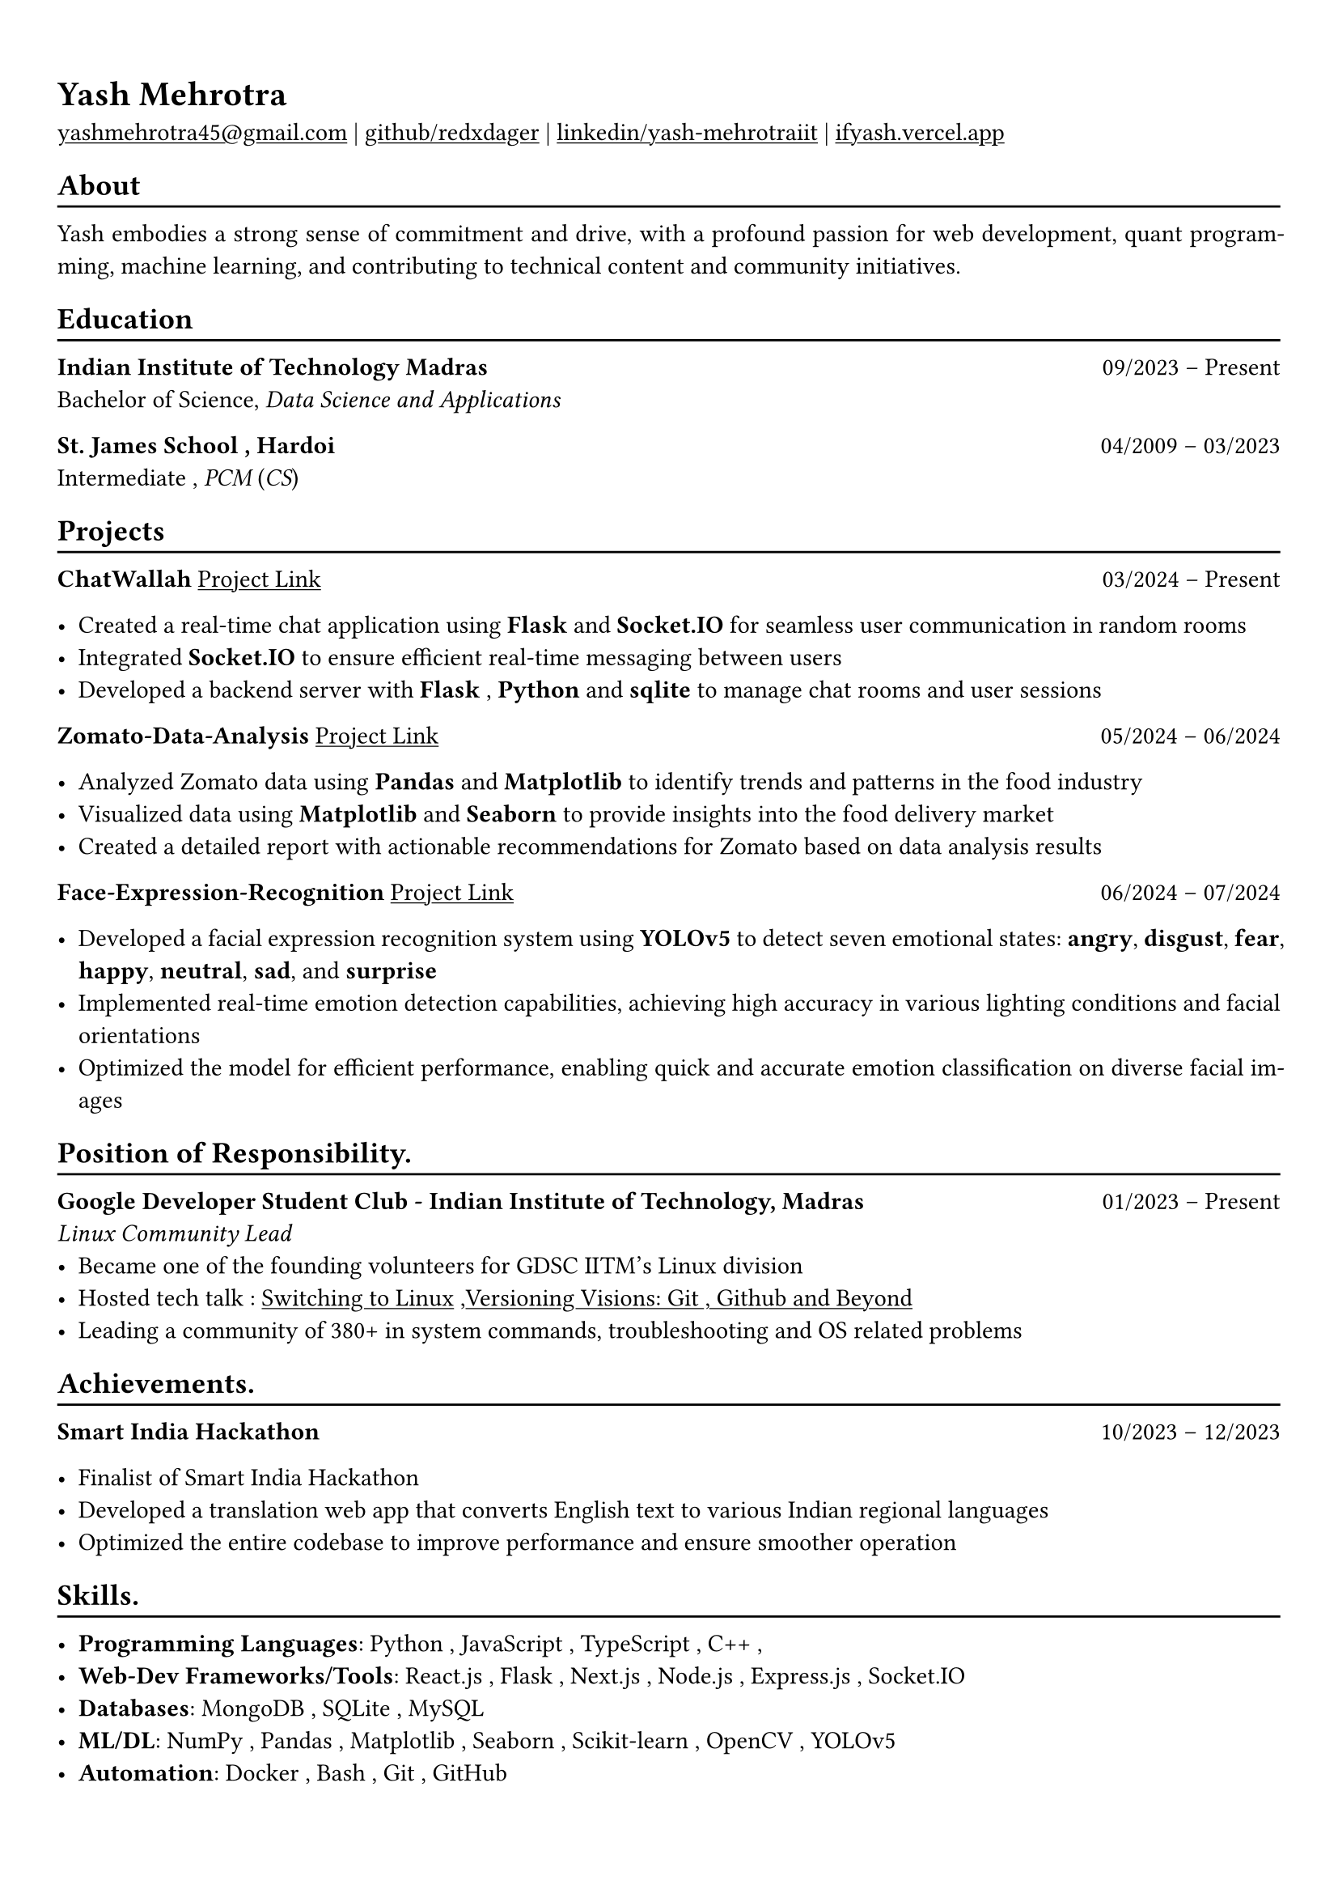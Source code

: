 #show heading: set text(font: "Linux Biolinum")

#show link: underline
#set page(
 margin: (x: 0.9cm, y: 1.3cm),
)
#set par(justify: true)

#let chiline() = {v(-3pt); line(length: 100%); v(-5pt)}

= Yash Mehrotra

#link("mailto:yashmehrotra45@gmail.com")[yashmehrotra45\@gmail.com] |
#link("https://github.com/redxdager")[github/redxdager]  | #link("https://www.linkedin.com/in/yash-mehrotraiit")[linkedin/yash-mehrotraiit] | #link("https://ifyash.vercel.app")[ifyash.vercel.app]

== About
#chiline()
Yash embodies a strong sense of commitment and drive, with a profound passion for web development, quant program-
ming, machine learning, and contributing to technical content and community initiatives.

== Education
#chiline()

*Indian Institute of Technology Madras* #h(1fr) 09/2023 -- Present \
Bachelor of Science, _Data Science and Applications_ \

*St. James School , Hardoi* #h(1fr) 04/2009 -- 03/2023 \
Intermediate , _PCM_ (_CS_) \

== Projects
#chiline()

*ChatWallah* #link("https://github.com/redxdager/Chatwallah")[Project Link] #h(1fr) 03/2024 -- Present \

- Created a real-time chat application using *Flask* and *Socket.IO* for seamless user communication in random rooms \
- Integrated *Socket.IO* to ensure efficient real-time messaging between users
- Developed a backend server with *Flask* , *Python* and *sqlite* to manage chat rooms and user sessions

*Zomato-Data-Analysis* #link("https://github.com/ReDxDaGer/Zomato-Data-Analysis/blob/main/Data-analysis.ipynb")[Project Link] #h(1fr) 05/2024 -- 06/2024 \

- Analyzed Zomato data using *Pandas* and *Matplotlib* to identify trends and patterns in the food industry \
- Visualized data using *Matplotlib* and *Seaborn* to provide insights into the food delivery market \
- Created a detailed report with actionable recommendations for Zomato based on data analysis results

*Face-Expression-Recognition* #link("https://github.com/redxdager/Face-Expression-Recognition")[Project Link] #h(1fr) 06/2024 -- 07/2024 \

- Developed a facial expression recognition system using *YOLOv5* to detect seven emotional states: *angry*, *disgust*, *fear*, *happy*, *neutral*, *sad*, and *surprise* \
- Implemented real-time emotion detection capabilities, achieving high accuracy in various lighting conditions and facial orientations \
- Optimized the model for efficient performance, enabling quick and accurate emotion classification on diverse facial images \

== Position of Responsibility.
#chiline()

*Google Developer Student Club - Indian Institute of Technology, Madras* #h(1fr) 01/2023 -- Present \
_Linux Community Lead_ \
- Became one of the founding volunteers for GDSC IITM’s Linux division
- Hosted tech talk : #link("https://gdsc.community.dev/events/details/developer-student-clubs-indian-institute-of-technology-iit-chennai-presents-dumping-windows-welcome-to-linux/")[Switching to Linux] ,#link("https://www.linkedin.com/posts/yash-mehrotraiit_versioncontrol-git-github-activity-7186302932395397120-5t0H?utm_source=share&utm_medium=member_desktop")[Versioning Visions: Git , Github and Beyond]
- Leading a community of 380+ in system commands, troubleshooting and OS related problems \

== Achievements.
#chiline()

*Smart India Hackathon* #h(1fr) 10/2023 -- 12/2023 \

- Finalist of Smart India Hackathon \
- Developed a translation web app that converts English text to various Indian regional languages \
- Optimized the entire codebase to improve performance and ensure smoother operation

== Skills.
#chiline()

- *Programming Languages*: Python , JavaScript , TypeScript , C++ , 
- *Web-Dev Frameworks/Tools*: React.js , Flask , Next.js , Node.js , Express.js , Socket.IO 
- *Databases*: MongoDB , SQLite , MySQL
- *ML/DL*: NumPy , Pandas , Matplotlib , Seaborn , Scikit-learn , OpenCV , YOLOv5
- *Automation*: Docker , Bash , Git , GitHub 